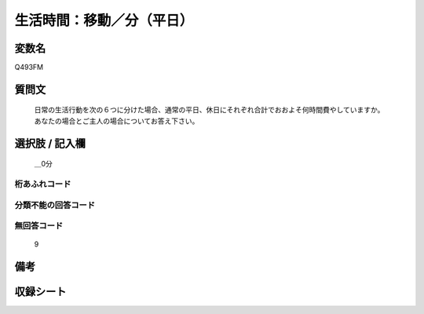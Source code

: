 .. title:: Q493FM
.. rst-class:: item

====================================================================================================
生活時間：移動／分（平日）
====================================================================================================

.. rst-class:: varname

変数名
==================

Q493FM

.. rst-class:: question

質問文
==================


   日常の生活行動を次の６つに分けた場合、通常の平日、休日にそれぞれ合計でおおよそ何時間費やしていますか。 あなたの場合とご主人の場合についてお答え下さい。



.. rst-class:: answer

選択肢 / 記入欄
======================

  ＿0分



.. rst-class:: overflow

桁あふれコード
-------------------------------
  


.. rst-class:: not_classified

分類不能の回答コード
-------------------------------------
  


.. rst-class:: not_available

無回答コード
-------------------------------------
  9


.. rst-class:: bikou

備考
==================
 



.. rst-class:: include_sheet

収録シート
=======================================
.. hlist::
   :columns: 3
   
   
   * p2_3
   
   


.. index:: Q493FM